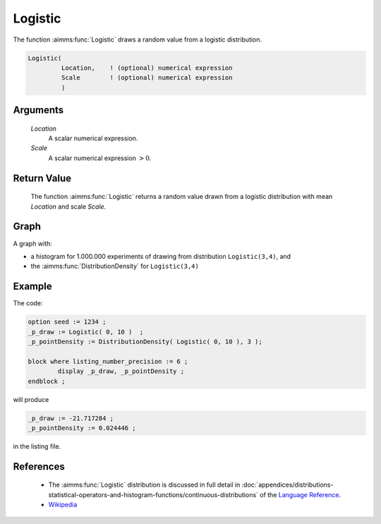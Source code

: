 .. aimms:function:: Logistic(Location, Scale)

.. _Logistic:

Logistic
========

The function :aimms:func:`Logistic` draws a random value from a logistic
distribution.

.. code-block:: aimms

    Logistic(
             Location,    ! (optional) numerical expression
             Scale        ! (optional) numerical expression
             )

Arguments
---------

    *Location*
        A scalar numerical expression.

    *Scale*
        A scalar numerical expression :math:`> 0`.

Return Value
------------

    The function :aimms:func:`Logistic` returns a random value drawn from a logistic
    distribution with mean *Location* and scale *Scale*.

Graph
-----------------

.. image:: images/logistic.png
    :align: center

A graph with:
 
*   a histogram for 1.000.000 experiments of drawing from distribution ``Logistic(3,4)``, and

*   the :aimms:func:`DistributionDensity` for ``Logistic(3,4)``

Example
--------

The code:

.. code-block:: aimms

	option seed := 1234 ;
	_p_draw := Logistic( 0, 10 )  ;
	_p_pointDensity := DistributionDensity( Logistic( 0, 10 ), 3 );

	block where listing_number_precision := 6 ;
		display _p_draw, _p_pointDensity ;
	endblock ;

will produce

.. code-block:: aimms

    _p_draw := -21.717284 ;
    _p_pointDensity := 0.024446 ;

in the listing file.

References
-----------

    *   The :aimms:func:`Logistic` distribution is discussed in full detail in 
        :doc:`appendices/distributions-statistical-operators-and-histogram-functions/continuous-distributions`
        of the `Language Reference <https://documentation.aimms.com/language-reference/index.html>`__.

    *   `Wikipedia <https://en.wikipedia.org/wiki/Gamma_distribution>`_
